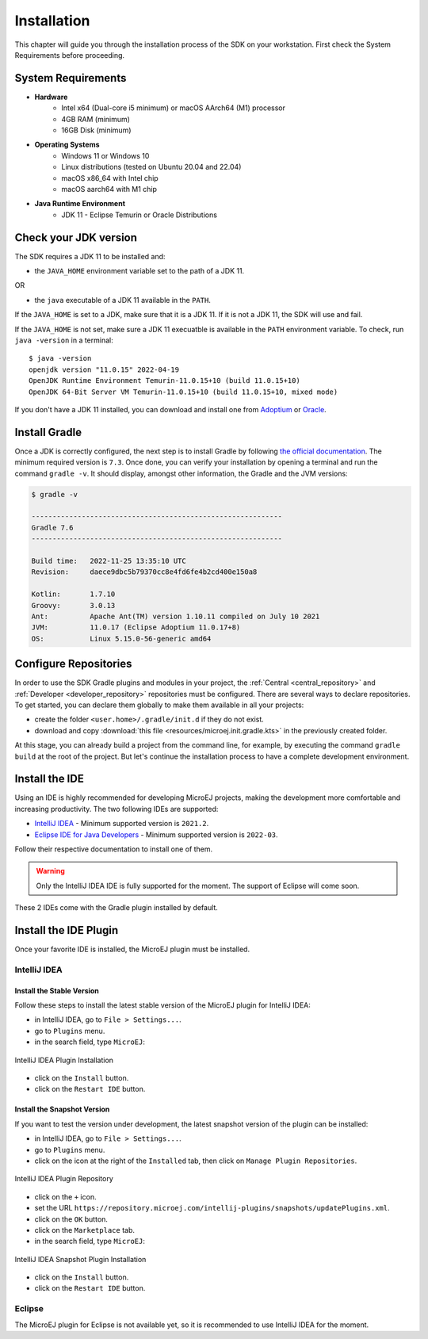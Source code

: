 .. _sdk_6_install:

Installation
============

This chapter will guide you through the installation process of the SDK on your workstation.
First check the System Requirements before proceeding.

System Requirements
-------------------

- **Hardware**
   - Intel x64 (Dual-core i5 minimum) or macOS AArch64 (M1) processor
   - 4GB RAM (minimum)
   - 16GB Disk (minimum)

- **Operating Systems**
   - Windows 11 or Windows 10
   - Linux distributions (tested on Ubuntu 20.04 and 22.04)
   - macOS x86_64 with Intel chip
   - macOS aarch64 with M1 chip

- **Java Runtime Environment**
    - JDK 11 - Eclipse Temurin or Oracle Distributions

Check your JDK version
----------------------

The SDK requires a JDK 11 to be installed and:

- the ``JAVA_HOME`` environment variable set to the path of a JDK 11.

OR

- the ``java`` executable of a JDK 11 available in the ``PATH``.

If the ``JAVA_HOME`` is set to a JDK, make sure that it is a JDK 11.
If it is not a JDK 11, the SDK will use and fail.

If the ``JAVA_HOME`` is not set, make sure a JDK 11 execuatble is available in the ``PATH`` environment variable.
To check, run ``java -version`` in a terminal::

   $ java -version
   openjdk version "11.0.15" 2022-04-19
   OpenJDK Runtime Environment Temurin-11.0.15+10 (build 11.0.15+10)
   OpenJDK 64-Bit Server VM Temurin-11.0.15+10 (build 11.0.15+10, mixed mode)

If you don't have a JDK 11 installed, 
you can download and install one from `Adoptium <https://adoptium.net/temurin/releases/>`__ or `Oracle <https://www.oracle.com/fr/java/technologies/downloads/>`__.

Install Gradle
--------------

Once a JDK is correctly configured, the next step is to install Gradle by following `the official documentation <https://gradle.org/install/>`__.
The minimum required version is ``7.3``.
Once done, you can verify your installation by opening a terminal and run the command ``gradle -v``.
It should display, amongst other information, the Gradle and the JVM versions:

.. code:: console

   $ gradle -v
   
   ------------------------------------------------------------
   Gradle 7.6
   ------------------------------------------------------------

   Build time:   2022-11-25 13:35:10 UTC
   Revision:     daece9dbc5b79370cc8e4fd6fe4b2cd400e150a8

   Kotlin:       1.7.10
   Groovy:       3.0.13
   Ant:          Apache Ant(TM) version 1.10.11 compiled on July 10 2021
   JVM:          11.0.17 (Eclipse Adoptium 11.0.17+8)
   OS:           Linux 5.15.0-56-generic amd64


Configure Repositories
----------------------

In order to use the SDK Gradle plugins and modules in your project, 
the :ref:`Central <central_repository>` and :ref:`Developer <developer_repository>` repositories must be configured.
There are several ways to declare repositories.
To get started, you can declare them globally to make them available in all your projects:

- create the folder ``<user.home>/.gradle/init.d`` if they do not exist.
- download and copy :download:`this file <resources/microej.init.gradle.kts>` in the previously created folder.

At this stage, you can already build a project from the command line, 
for example, by executing the command ``gradle build`` at the root of the project.
But let's continue the installation process to have a complete development environment.

Install the IDE
---------------

Using an IDE is highly recommended for developing MicroEJ projects, making the development more comfortable and increasing productivity.
The two following IDEs are supported: 

- `IntelliJ IDEA <https://www.jetbrains.com/idea/>`__ - Minimum supported version is ``2021.2``.
- `Eclipse IDE for Java Developers <https://www.eclipse.org/downloads/packages/release/2022-09/r/eclipse-ide-java-developers>`__ - Minimum supported version is ``2022-03``.

Follow their respective documentation to install one of them.

.. warning::
   Only the IntelliJ IDEA IDE is fully supported for the moment.
   The support of Eclipse will come soon. 

These 2 IDEs come with the Gradle plugin installed by default.

Install the IDE Plugin
----------------------

Once your favorite IDE is installed, the MicroEJ plugin must be installed.

IntelliJ IDEA
~~~~~~~~~~~~~

Install the Stable Version
##########################

Follow these steps to install the latest stable version of the MicroEJ plugin for IntelliJ IDEA:

- in IntelliJ IDEA, go to ``File > Settings...``.
- go to ``Plugins`` menu.
- in the search field, type ``MicroEJ``:

.. figure:: images/intellij-install-plugin.png
   :alt: IntelliJ IDEA Plugin Installation
   :align: center
   :scale: 70%

   IntelliJ IDEA Plugin Installation

- click on the ``Install`` button.
- click on the ``Restart IDE`` button.

Install the Snapshot Version
############################

If you want to test the version under development, the latest snapshot version of the plugin can be installed:

- in IntelliJ IDEA, go to ``File > Settings...``.
- go to ``Plugins`` menu.
- click on the icon at the right of the ``Installed`` tab, then click on ``Manage Plugin Repositories``.

.. figure:: images/intellij-add-plugin-repository.png
   :alt: IntelliJ IDEA Plugin Repository
   :align: center
   :scale: 70%

   IntelliJ IDEA Plugin Repository

- click on the ``+`` icon.
- set the URL ``https://repository.microej.com/intellij-plugins/snapshots/updatePlugins.xml``.
- click on the ``OK`` button.
- click on the ``Marketplace`` tab.
- in the search field, type ``MicroEJ``:

.. figure:: images/intellij-install-plugin.png
   :alt: IntelliJ IDEA Snapshot Plugin Installation
   :align: center
   :scale: 70%

   IntelliJ IDEA Snapshot Plugin Installation

- click on the ``Install`` button.
- click on the ``Restart IDE`` button.

Eclipse
~~~~~~~

The MicroEJ plugin for Eclipse is not available yet, so it is recommended to use IntelliJ IDEA for the moment.

..
   | Copyright 2022, MicroEJ Corp. Content in this space is free 
   for read and redistribute. Except if otherwise stated, modification 
   is subject to MicroEJ Corp prior approval.
   | MicroEJ is a trademark of MicroEJ Corp. All other trademarks and 
   copyrights are the property of their respective owners.

